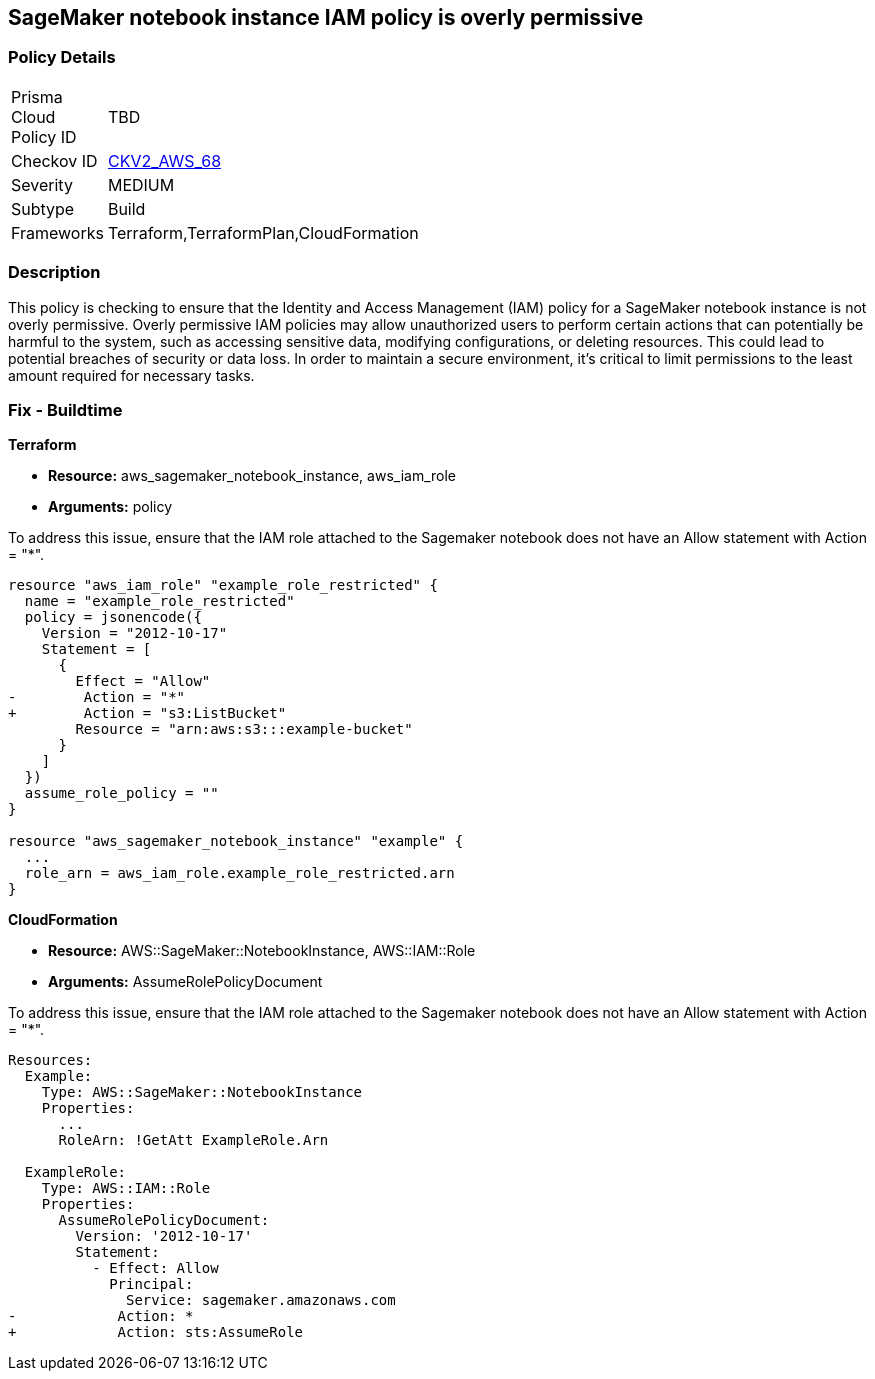 
== SageMaker notebook instance IAM policy is overly permissive

=== Policy Details

[width=45%]
[cols="1,1"]
|===
|Prisma Cloud Policy ID
| TBD

|Checkov ID
| https://github.com/bridgecrewio/checkov/blob/main/checkov/terraform/checks/graph_checks/aws/SageMakerIAMPolicyOverlyPermissiveToAllTraffic.yaml[CKV2_AWS_68]

|Severity
|MEDIUM

|Subtype
|Build

|Frameworks
|Terraform,TerraformPlan,CloudFormation

|===

=== Description

This policy is checking to ensure that the Identity and Access Management (IAM) policy for a SageMaker notebook instance is not overly permissive. Overly permissive IAM policies may allow unauthorized users to perform certain actions that can potentially be harmful to the system, such as accessing sensitive data, modifying configurations, or deleting resources. This could lead to potential breaches of security or data loss. In order to maintain a secure environment, it's critical to limit permissions to the least amount required for necessary tasks.

=== Fix - Buildtime

*Terraform*

* *Resource:* aws_sagemaker_notebook_instance, aws_iam_role
* *Arguments:* policy

To address this issue, ensure that the IAM role attached to the Sagemaker notebook does not have an Allow statement with Action = "*".

[source,go]
----
resource "aws_iam_role" "example_role_restricted" {
  name = "example_role_restricted"
  policy = jsonencode({
    Version = "2012-10-17"
    Statement = [
      {
        Effect = "Allow"
-        Action = "*"
+        Action = "s3:ListBucket"
        Resource = "arn:aws:s3:::example-bucket"
      }
    ]
  })
  assume_role_policy = ""
}

resource "aws_sagemaker_notebook_instance" "example" {
  ...
  role_arn = aws_iam_role.example_role_restricted.arn
}
----

*CloudFormation*

* *Resource:* AWS::SageMaker::NotebookInstance, AWS::IAM::Role
* *Arguments:* AssumeRolePolicyDocument

To address this issue, ensure that the IAM role attached to the Sagemaker notebook does not have an Allow statement with Action = "*".

[source,yaml]
----
Resources:
  Example:
    Type: AWS::SageMaker::NotebookInstance
    Properties:
      ...
      RoleArn: !GetAtt ExampleRole.Arn

  ExampleRole:
    Type: AWS::IAM::Role
    Properties:
      AssumeRolePolicyDocument:
        Version: '2012-10-17'
        Statement:
          - Effect: Allow
            Principal:
              Service: sagemaker.amazonaws.com
-            Action: *
+            Action: sts:AssumeRole
----

